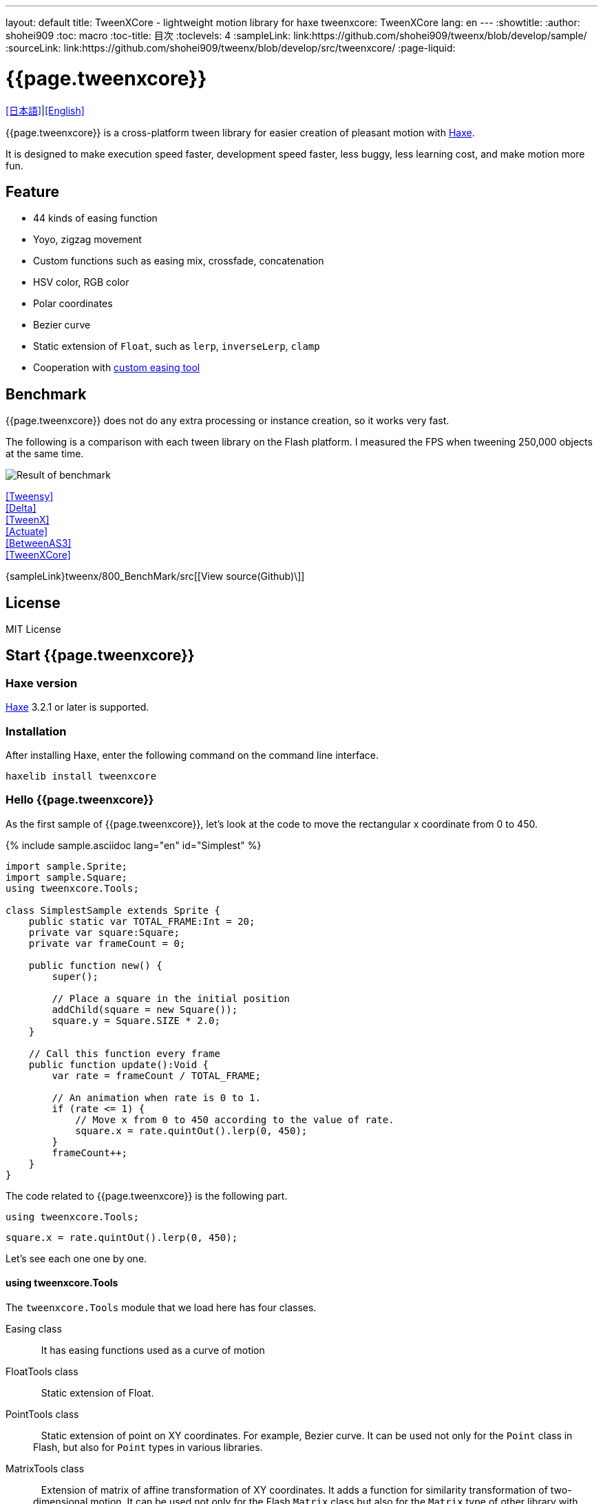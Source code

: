 ---
layout: default
title: TweenXCore - lightweight motion library for haxe
tweenxcore: +++<span class="tweenxcore">TweenX<span class="core">Core</span></span>+++
lang: en
---
:showtitle:
:author: shohei909
:toc: macro
:toc-title: 目次
:toclevels: 4
:sampleLink: link:https://github.com/shohei909/tweenx/blob/develop/sample/
:sourceLink: link:https://github.com/shohei909/tweenx/blob/develop/src/tweenxcore/
:page-liquid:

= {{page.tweenxcore}}

link:.[[日本語\]]|link:en.html[[English\]]

{{page.tweenxcore}} is a cross-platform tween library for easier creation of pleasant motion with https://haxe.org/[Haxe].

It is designed to make execution speed faster, development speed faster, less buggy, less learning cost, and make motion more fun.

++++
<div><canvas class="movie" id="CustomEasingSample" /></canvas></div>
++++

toc::[]

== Feature

* 44 kinds of easing function
* Yoyo, zigzag movement
* Custom functions such as easing mix, crossfade, concatenation
* HSV color, RGB color
* Polar coordinates
* Bezier curve
* Static extension of `` Float``, such as `` lerp``, `` inverseLerp``, `` clamp``
* Cooperation with link:./custom/[custom easing tool]

== Benchmark

{{page.tweenxcore}} does not do any extra processing or instance creation, so it works very fast.

The following is a comparison with each tween library on the Flash platform. I measured the FPS when tweening 250,000 objects at the same time.

image::/images/benchmark1.png[Result of benchmark]

link:/sample/bench1/TweensyBench.swf?width=401&height=401[[Tweensy\]] +
link:/sample/bench1/DeltaBench.swf?width=401&height=401[[Delta\]] +
link:/sample/bench1/TweenXBench.swf?width=401&height=401[[TweenX\]] +
link:/sample/bench1/ActuateBench.swf?width=401&height=401[[Actuate\]] +
link:/sample/bench1/BetweenAS3Bench.swf?width=401&height=401[[BetweenAS3\]] +
link:/sample/bench1/TweenXCoreBench.swf?width=401&height=401[[TweenXCore\]]

{sampleLink}tweenx/800_BenchMark/src[[View source(Github)\]]


== License

MIT License


== Start {{page.tweenxcore}}

=== Haxe version

http://haxe.org/[Haxe] 3.2.1 or later is supported.


=== Installation

After installing Haxe, enter the following command on the command line interface.

[source, shell]
---------
haxelib install tweenxcore
---------

=== Hello {{page.tweenxcore}}

As the first sample of {{page.tweenxcore}}, let's look at the code to move the rectangular x coordinate from 0 to 450.

{% include sample.asciidoc lang="en" id="Simplest" %}

[source,haxe,linenums]
---------
import sample.Sprite;
import sample.Square;
using tweenxcore.Tools;

class SimplestSample extends Sprite {
    public static var TOTAL_FRAME:Int = 20;
    private var square:Square;
    private var frameCount = 0;

    public function new() {
        super();
        
        // Place a square in the initial position
        addChild(square = new Square());
        square.y = Square.SIZE * 2.0;
    }

    // Call this function every frame
    public function update():Void {
        var rate = frameCount / TOTAL_FRAME;
        
        // An animation when rate is 0 to 1.
        if (rate <= 1) {
            // Move x from 0 to 450 according to the value of rate.
            square.x = rate.quintOut().lerp(0, 450);
        }
        frameCount++;
    }
}
---------

The code related to {{page.tweenxcore}} is the following part.

[source,haxe]
---------
using tweenxcore.Tools;
---------

[source,haxe]
---------
square.x = rate.quintOut().lerp(0, 450);
---------


Let's see each one one by one.


==== using tweenxcore.Tools

The `` tweenxcore.Tools`` module that we load here has four classes.

Easing class ::
   It has easing functions used as a curve of motion

FloatTools class ::
   Static extension of Float.

PointTools class ::
   Static extension of point on XY coordinates. For example, Bezier curve. It can be used not only for the `` Point`` class in Flash, but also for `` Point`` types in various libraries.

MatrixTools class ::
   Extension of matrix of affine transformation of XY coordinates. It adds a function for similarity transformation of two-dimensional motion. It can be used not only for the Flash `` Matrix`` class but also for the `` Matrix`` type of other library with {sourceLink}tweenxcore/geom/Matrix.hx[similar interface].

``using tweenxcore.Tools;`` will read this all as an extension.

Many of the functions introduced in the tutorial are in the module of this ``Tools``, so I think whether it is easier to understand by reading the source.

{sourceLink}tweenxcore/Tools.hx[[View source(tweenxcore.Tools)\]]


==== Easing function

``quintOut`` is an easing function. It changes the value of ``rate`` which changes from 0 to 1 to the value after the quintic function.

Of course not only ``quintOut`` is the easing function provided by {{page.tweenxcore}}.

Based on the link:http://easings.net/[Robert Penner's easing function], {{page.tweenxcore}} provides a total of 44 functions include ``OutIn`` mode which decelerates at the center and accelerates again, and ``warp`` which instantaneously moves.
    
{% include sample.asciidoc lang="en" id="EasingVisualize" %}

Let's see a bit of the implementation of these functions.

The `` cubicIn`` function in {{page.tweenxcore}} is as follows.

[source,haxe]
---------
function cubicIn(t:Float):Float {
    return t * t * t;
}
---------

It is a simple function that receives a Float and returns Float.

Let's replace the easing of the previous sample code with this function. Just one line, make the changes as follows.

[source,haxe]
---------
square.x = rate.cubicIn().lerp(0, 450);
---------

{% include sample.asciidoc lang="en" id="Easing" %}

You can see that the movement has changed from the ``quintOut``.


==== lerp

``lerp`` is a function of linear interpolation, which is included in `` tweenxcore.Tools.FloatTools``.

In the example above, it converts values in the specified range from 0.0 to 1.0 to values from 0 to 450. This will cause `` square.x`` to move from 0 to 450 while `` rate`` changes from 0.0 to 1.0.


== Principle of {{page.tweenxcore}}

=== Starting from 0.0 and ending with 1.0

In the {{page.tweenxcore}} world, the starting value is 0.0 and the ending value is 1.0.

That is,

* For time of motion, start time is expressed as 0.0 and end time is used as 1.0.
* For alpha, the complete transparency is 0.0 and the complete opacity is 1.0.
* For circle 1 turn, 0 degree is 0.0 and 360 degree is 1.0.
* For red values of RGB color, 0.0 is no redness and 1.0 is completely red.

In {{page.tweenxcore}}, we often use the variable name ``rate`` for such values that are based on 0.0 to 1.0.

=== No black box

{{page.tweenxcore}} does not have such a function as to automatically move objects by designating a departure point or a reaching point.

The function that the tween library automatically moves the object is easy if you just play the motion, but it will be difficult when you try to do somewhat elaborate things.

For example, it is as follows

* You want to **pause animations** in the game when the pause button is pressed and **display the popup with animation**.
* You want to **switch a indicator to fade out immediately** after process is finished **while it is fading in**
* For some motion, You want to **play slow motion** only while mouse is down

With many tween libraries, you can not realize these behaviors or you have to remember complicated specifications.

In contrast, the solution for {{page.tweenxcore}} is straightforward.

* If you want to stop motion, **stop updating the place** you want to stop.
* Fade in and fade out can be **switched with a simple ``if`` statement**.
* If you **increment the `` frameCount`` by 0.5**, the playback speed of motion will be 0.5 times.

Nothing is difficult.

{{page.tweenxcore}} offers three things:
    
1. Function to convert values not in the range of 0.0 to 1.0 from 0.0 to 1.0. (e.g. `` FloatTools.inverseLerp`` function, `` FloatChange`` class)
2. Function to convert a number between 0.0 and 1.0 to a number between 0.0 and 1.0 with another curve. (e.g. `` Easing`` and custom easing functions)
3. Function to convert a number between 0.0 and 1.0 to various values. (e.g. `` FloatTools.lerp`` and `` Timeline`` class)

image::/images/overview.png[Overview]

If tween library has only these functions, you can freely create your own motions. The method will be explained in the tutorial.


=== Portable

{{page.tweenxcore}} can be used without being interfering with the platform, the framework used together, and the programming paradigm.

* The style that you are aiming is well matched with {{page.tweenxcore}} whether it is object oriented, procedural programming, or functional programming.
* Whether the framework you use is React, Unity, OpenFL, Kha or Heaps, it will work the same way.
* It works on client side, server side, even at compile time.


== {{page.tweenxcore}} Tutorial

=== Create your own easing
There are 44 kinds of easing in TweenXCore, but using these simply tends to be mediocre motion. In TweenXCore you can combine and mix easing to create your own easing.

==== Composition

By combining two or more easings, you can create new movements.

{% include sample.asciidoc lang="en" id="Composite" %}

```haxe
square.x = rate.cubicIn().bounceOut().lerp(0, 450);
```

By using ``cubicIn`` and using ``bounceOut``, we are making an easing of accelerating bounds.


==== Mix

``mixEasing`` is intermediate easing between the two easings.

{% include sample.asciidoc lang="en" id="Mix" %}

```haxe
square.x = rate.mixEasing(Easing.expoOutIn, Easing.linear, 0.18).lerp(0, 450);
```

The sample is likely to be in the cut-in animation of the game. Mixing the ``linear`` function to ``expoOutIn`` 0.18 eliminates stillness in the middle of ``OutIn`` easing.


==== Crossfade

``crossfadeEasing`` is easing that gradually changes to another easing at the beginning and at the end.

{% include sample.asciidoc lang="en" id="Crossfade" %}

```haxe
square.x = rate.crossfadeEasing(
    Easing.quintOut,
    Easing.bounceOut,
    Easing.sineInOut
).lerp(0, 450);
```

The sample begins as ``quintOut`` and gradually changes to ``Easing.bounceOut`` in easing. I used ``Easing.sineInOut`` as a curve of how to change.


==== Yoyo

``yoyo`` is a motion that goes from 0.0 to 1.0 and returns to 0.0 in the reverse playback movement.

{% include sample.asciidoc lang="en" id="Yoyo" %}

```haxe
square.x = rate.yoyo(Easing.quintOut).lerp(0, 450);
```

==== Zigzag

``zigzag`` is a motion that goes from 0.0 to 1.0 and returns to 0.0 with the movement in which the moving direction is reversed.

{% include sample.asciidoc lang="en" id="Zigzag" %}

```
square.x = rate.zigzag(Easing.quintOut).lerp(0, 450);
```


==== Connect

``connectEasing`` is a function that connects two easings.

{% include sample.asciidoc lang="en" id="Connect" %}

```haxe
square.x = rate.connectEasing(Easing.backOut, Easing.linear, 0.9, 0.4).lerp(0, 450);
```

In the sample, it moves ``backOut`` to ``0.4`` in the first ``0.9`` time and then moves the rest in ``linear``.

==== One two

``oneTwoEasing`` is easing to move twice in different easing.

{% include sample.asciidoc lang="en" id="OneTwo" %}

```haxe
square1.x = rate.oneTwoEasing(Easing.backIn, Easing.linear, 0.7).lerp(30, 420);
```

``backIn`` makes the first move, ``linear`` makes the second move.


==== CustomEasing class

If you use such easing custom functions more than once, it is useful to create a CustomEasing class that collects your own easing.

```haxe
using tweenxcore.Tools;

class CustomEasing {
    public static inline function quintQuintInOut(rate:Float) {
       return rate.quintInOut().quintInOut();
    }
}
```

If you define the ``CustomEasing`` class like this, you can easily use it by ``using packageName.CustomEasing;``, for your own easing.



==== Easing Editor

The easing editor is a tool for making Easing yourself. You can make easing while actually trying combinations on a browser.

image::/images/easing_editor.png[alt="Easing editor" class="large" link="./custom/"]
link:./custom/[Easing Editor | TweenXCore]


=== Handle changes of Float (FloatChange)

Previous samples used only the current value, but you can make various actions by using both the previous value and the current value.

{{page.tweenxcore}} provides ``FloatChange`` class that handles the previous and current values.

==== Get the moment across the value

An example using `` FloatChange`` is the resolution of the moment the frame count crosses a particular value.

{% include sample.asciidoc lang="en" id="CrossOver" %}

```haxe
public function update():Void {
    var floatChange = new FloatChange(frameCount, frameCount += 1);
    
    // At the moment the frame count crosses 30.0, a rectangle is displayed
    if (floatChange.isCrossOver(30.0)) {
        addChild(square = new Square());
        square.width = 481;
        square.height = 151;
    }
}
```

The first argument of ``new FloatChange`` is the ``previous`` value, the second argument is the ``current`` value, ``FloatChange`` provides convenience functions to handle these two values.

The ``isCrossOver`` function is ``true`` only at the moment when this ``previous`` and ``current`` crossed the specified value.

In this example, it is solved by the condition of ``previous \<= 30.0 && 30.0 < current`` or ``current \<= 30.0 && 30.0 < previous``

``FloatChange`` is useful, for example, to make time-base motion. Even if ``previousTime`` and ``currentTime`` happen to have the same value when ``new FloatChange (previousTime, currentTime)`` is set, the processing judged by ``isCrossOver`` will not be called twice.

{sourceLink}tweenxcore/structure/FloatChange.hx[[View source(tweenxcore.structure.FloatChange)\]]


==== Get while a value is in a section

The motion when the frame is in a specific section.

{% include sample.asciidoc lang="en" id="FloatChangePart" %}

```haxe
public function update():Void {
    var floatChange = new FloatChange(frameCount, frameCount += 1);
    floatChange.handlePart(20.0, 50.5, updatePart);
}

private function updatePart(part:FloatChangePart):Void {
    var left  = part.previous.expoOutIn().lerp(0, 480);
    var right = part.current.expoOutIn().lerp(0, 480);
    
    square.x = left;
    square.width = right - left; 
}
```

The ``handlePart`` function calls the function given as the third argument in synchronization when moving in the section specified by ``FloatChange``.

In this example, when passing through the section `20.0` to` 50.5`, call the `updatePart` function.

`FloatChangePart` of the first argument of `updatePart` is `FloatChange` whose start value is `0.0` and whose exit value is `1.0`. In this case, it is passed in correspondence so that it becomes `0.0` when the original `FloatChange` value is `20.0` and `1.0` when it is `50.5`.

At this time, `updatePart` will not be called with `current` and `previous` of `FloatChangePart` lower than `0.0` or higher than` 1.0`.

{sourceLink}tweenxcore/structure/FloatChangePart.hx[[View source(tweenxcore.structure.FloatChangePart)\]]


==== Acquire the start and end of the section

In `FloatChangePart`, functions are provided to acquire the start timing and end timing of motion.

{% include sample.asciidoc lang="en" id="EntranceExit" %}

```haxe
private function updatePart(part:FloatChangePart) {
    if (part.isEntrance()) {
        var topBar = new Square();
        addChild(topBar);
        topBar.width = 481;
    }

    square.x = part.current.expoIn().lerp(0, 450);

    if (part.isExit()) {
        var bottomBar = new Square();
        addChild(bottomBar);
        bottomBar.y = 120;
        bottomBar.width = 481;
    }
}
```

==== Repeat

If you want to repeat a part more than once, use `handleRepeatPart` instead of `handlePart`.

{% include sample.asciidoc lang="en" id="Repeat" %}

[source,haxe]
---------
change.handleRepeatPart(20, 40, 3, updatePart);
---------

In this sample, `FloatChangePart` movement of 0.0 to 1.0 has been repeated three times during the 60 frames from the 20th frame to the 80th frame.

"handleRepeatPart" passes "FloatChangeRepeatPart" which extends "FloatChangePart" as an argument to "updateSquare", from which you can get additional information such as how many times the current iteration is.

{sourceLink}tweenxcore/structure/FloatChangeRepeatPart.hx[[View source(tweenxcore.structure.FloatChangeRepeatPart)\]]


==== Handle consecutive motions

To handle consecutive motions, you can use `handleTimelinePart` of `FloatChange`.

{% include sample.asciidoc lang="en" id="TimelinePart" %}

We made three movements, right, down, left.

```haxe
var timeline:Timeline<FloatChangeTimelinePart->Void>;

public function new() {
    // (Abbreviation)

    // Create an array of weighted update functions.
    timeline = new Timeline().add(update1, 1).add(update2, 2).add(update3, 5);
}

public function update():Void {
    var floatChange = new FloatChange(frameCount, frameCount += 1);

    floatChange.handleTimelinePart(0, 80, timeline);
}

private function update1(part:FloatChangeTimelinePart):Void {
    // right
    square.x = part.current.lerp(0, 450);
}

private function update2(part:FloatChangeTimelinePart):Void {
    // down
    square.y = part.current.cubicInOut().lerp(0, 120);
}

private function update3(part:FloatChangeTimelinePart):Void {
    // left
    square.x = part.current.quartIn().cubicIn().lerp(450, 0);
}
```
`Timeline` is a weighted array. Each element of the array is weighted with `Float`. In the sample, `update1, update2, update3` is weighted by `1: 2: 5`.

`handleTimelinePart` calls the update function according to this weight. In the sample, it calls `update1` over 10 frames, `update2` over 20 frames, and `update3` over 50 frames.

`FloatChangeTimelinePart` inherits from `FloatChangePart` and you can get additional information such as where you are currently on the timeline.

{sourceLink}tweenxcore/structure/Timeline.hx[[View source(tweenxcore.structure.Timeline)\]] +
{sourceLink}tweenxcore/structure/FloatChangeTimelinePart.hx[[View source(tweenxcore.structure.FloatChangeTimelinePart)\]]


=== 2-dimensional motion

==== Simple motion
All of the motion up to now has been compensated for movement in the X direction, but I will also add motion in the Y direction.

{% include sample.asciidoc lang="en" id="Xy" %}

```haxe
square.x = part.current.lerp(0, 450);
square.y = part.current.sinByRate().lerp(60, 105);
```

I swung the square in the Y direction. The `sinByRate` used here is a `sin` function which treats circumference of a circle as 1.0.

This sample is not very new. The problem is when doing similar motion diagonally.

==== Similarity transformation

We have used the `lerp` function to convert a value between 0.0 and 1.0 to the actual `x` coordinates, but it can not be expressed by the `lerp` function when rotation is added.

In that case, use `MatrixTools.createSimilarityTransform`.

{% include sample.asciidoc lang="en" id="Matrix" %}

```haxe
private var matrix:MatrixImpl;

public function new() {
    // (Abbreviation)

    // For the Flash platform, you can use flash.geom.Matrix.
    // In the case of pixi.js, OpenFL, etc., you can use Matrix defined in each framework.
    // In actual sample code, I use classes I defined for my own sample.
    matrix = new MatrixImpl();
    
    // Make a matrix that similarly transforms the movement from (0, 0) to (1, 0) to the movement from (100, 0) to (350, 120).
    matrix.createSimilarityTransform(100, 0, 350, 120);
}

private function updatePart(part:FloatChangePart):Void {
    var x = part.current;
    var y = part.current.sinByRate().lerp(0, 0.1);

    square.x = matrix.a * x + matrix.c * y + matrix.tx;
    square.y = matrix.b * x + matrix.d * y + matrix.ty;
}
```

The `createSimilarityTransform(fromX, fromY, toX, toY)` function creates a matrix that similarly transforms "the movement in the X direction from 0.0 to 1.0" to "the movement `fromX` to `toX` in the X direction and `fromY` to `toY` in the Y direction".

==== Polar coordinates

{{page.tweenxcore}} supports polar coordinates.

{% include sample.asciidoc lang="en" id="Polar" %}

```haxe
public function new() {
    // (Abbreviation)

    // Make a similarly transform
    matrix = new MatrixImpl();
    matrix.createSimilarityTransform(210, 60, 0, 0);
}

private function updatePart(part:FloatChangePart) {
    // approaching the origin
    var distance = part.current.expoOut().lerp(1, 0);
    // Make two rounds counterclockwise.
    var angle = part.current.lerp(0, -2);
    
    // Convert from polar coordinates to XY coordinates
    var polarPoint = new PolarPoint(distance, angle);
    var x = polarPoint.x;
    var y = polarPoint.y;

    // Convert to actual coordinates
    square.x = matrix.a * x + matrix.c * y + matrix.tx;
    square.y = matrix.b * x + matrix.d * y + matrix.ty;
}
```

The sample is a motion that rotates from `(0, 0)` position with `(210, 60)` as the center of polar coordinates and approaches there.

{sourceLink}tweenxcore/geom/PolarPoint.hx[[View source(tweenxcore.geom.PolarPoint)\]]


====  Bezier curve

{{page.tweenxcore}} also supports Bezier curves.

{% include sample.asciidoc lang="en" id="Bezier" %}

```haxe
square.x = rate.bezier3(0, 50, 400, 450);
square.y = rate.bezier3(0, 200, -50, 120);
```

The sample is a cubic Bezier curve whose starting point is `(0, 0)`, the control points are `(50, 200)` and `(400, -50)`, and the end point is `(450, 120)`.

Bezier curves can be used for Bezier curves of arbitrary order as well as third order. Please check the `tweenxcore.Tools` module for details.

{sourceLink}tweenxcore/Tools.hx[[View source(tweenxcore.Tools)\]]

=== Move various things

==== RGB color, HSV color

In {{page.tweenxcore}} you can use RGB color and HSV color.

{% include sample.asciidoc lang="en" id="Hsv" %}

```haxe
var curve = part.current.expoInOut();
var hue = hsvCurve.lerp(0.0, 1.0);        // Make one round of hue
var saturation = hsvCurve.lerp(0.0, 0.8); // Increase saturation
var value = 0.95;                         // Lightness fixed
var color = new HsvColor(hue, saturation, value);
```

The sample draws a band while moving each value of HSV.

{sourceLink}tweenxcore/color[[View source(tweenxcore.color)\]]



==== Image

I introduced a weighted array ``Timeline`` to deal with consecutive motions, but this ``Timeline`` can also be used to move non-contiguous values.

In other words, it can be used to create a frame animation of images, for example.

{% include sample.asciidoc lang="en" id="Image"%}


=== Tween with other than time

==== Tween using mouse

If it is possible to convert from 0.0 to 1.0, the value that is the source of the tween does not have to be time. In the following sample, we move the position of the square using the mouse coordinates.

{% include sample.asciidoc lang="en" id="Mouse"%}

```haxe
var rateX = mouseX.inverseLerp(10, 800).clamp(0, 1);
var rateY = mouseY.repeat(0, 400);

square.x = rateX.expoInOut().lerp(0, 450);
square.y = rateY.yoyo(Easing.expoInOut).lerp(0, 120);
```

`inverseLerp` is a linear interpolation in the opposite direction to `lerp`, in our example it converts "values from 10 to 800" "from 0 to 1".

`clamp` is a function to set the lower and upper limits, in our example we convert a value less than 0 to 0 and a value greater than 1 to 1.

`repeat` is a repeating function, which is the same as `inverseLerp` until converting a value from 0 to 400 from 0 to 1, but outside the specified interval such as a value less than 0 or a value greater than 400 Behavior is different.
For example, `repeat` converts from 0 to 1 with values such as -400 to 0, 0 to 400, 400 to 800, 800 to 1200.

=== Random

==== Shake

{{page.tweenxcore}} can make various expressions by using it together with random numbers. For example below, I created a effect to shake a square.

{% include sample.asciidoc lang="en" id="Shake"%}

```haxe
public function update():Void {
    var scale = 3;
    square1.x = scale.shake( 90);
    square1.y = scale.shake( 60);
    
    square2.x = scale.shake(225, random2);
    square2.y = scale.shake( 60, random2);
    
    square3.x = scale.shake(360, random3);
    square3.y = scale.shake( 60, random3);
}

private static function random2():Float {
    // Make closer to 0 or 1
    return Math.random().quintInOut();
}

private static function random3():Float {
    // Make closer to 0.5
    return Math.random().quintOutIn();
}
```

``FloatTools.shake`` receives magnitude to shake as the first argument, center value as the second argument, and function to generate random number as the third argument.

In the sample, by applying easing to the generated random numbers, I changed the way of shaking.


++++
<script src="/js/Sample.js"></script>
++++
